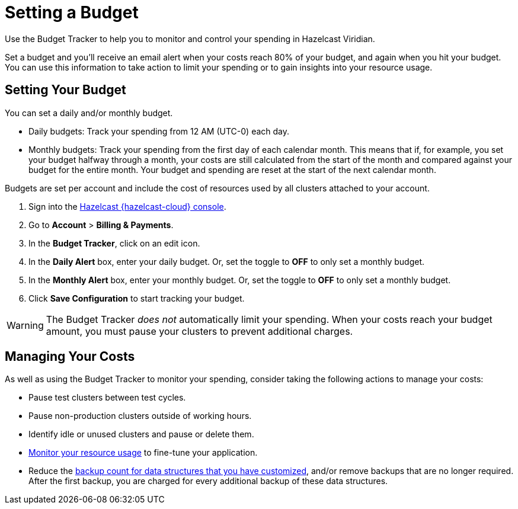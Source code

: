 = Setting a Budget
:description: Use the Budget Tracker to help you to monitor and control your spending in Hazelcast Viridian.
:cloud-tags: Manage Accounts
:cloud-title: Setting a Budget
:cloud-order: 58

{description}

Set a budget and you'll receive an email alert when your costs reach 80% of your budget, and again when you hit your budget. You can use this information to take action to limit your spending or to gain insights into your resource usage.

== Setting Your Budget

You can set a daily and/or monthly budget.

- Daily budgets: Track your spending from 12 AM (UTC-0) each day.
- Monthly budgets: Track your spending from the first day of each calendar month. This means that if, for example, you set your budget halfway through a month, your costs are still calculated from the start of the month and compared against your budget for the entire month. Your budget and spending are reset at the start of the next calendar month.

Budgets are set per account and include the cost of resources used by all clusters attached to your account. 

. Sign into the link:{page-cloud-console}[Hazelcast {hazelcast-cloud} console,window=_blank].
. Go to *Account* > *Billing & Payments*.
. In the *Budget Tracker*, click on an edit icon.
. In the *Daily Alert* box, enter your daily budget. Or, set the toggle to *OFF* to only set a monthly budget.
. In the *Monthly Alert* box, enter your monthly budget. Or, set the toggle to *OFF* to only set a monthly budget.
. Click *Save Configuration* to start tracking your budget.

WARNING: The Budget Tracker _does not_ automatically limit your spending. When your costs reach your budget amount, you must pause your clusters to prevent additional charges.

== Managing Your Costs

As well as using the Budget Tracker to monitor your spending, consider taking the following actions to manage your costs:

- Pause test clusters between test cycles.
- Pause non-production clusters outside of working hours.
- Identify idle or unused clusters and pause or delete them.
- xref:monitor-clusters.adoc[Monitor your resource usage] to fine-tune your application.
- Reduce the xref:serverless-cluster.adoc#backups[backup count for data structures that you have customized], and/or remove backups that are no longer required. After the first backup, you are charged for every additional backup of these data structures.  
